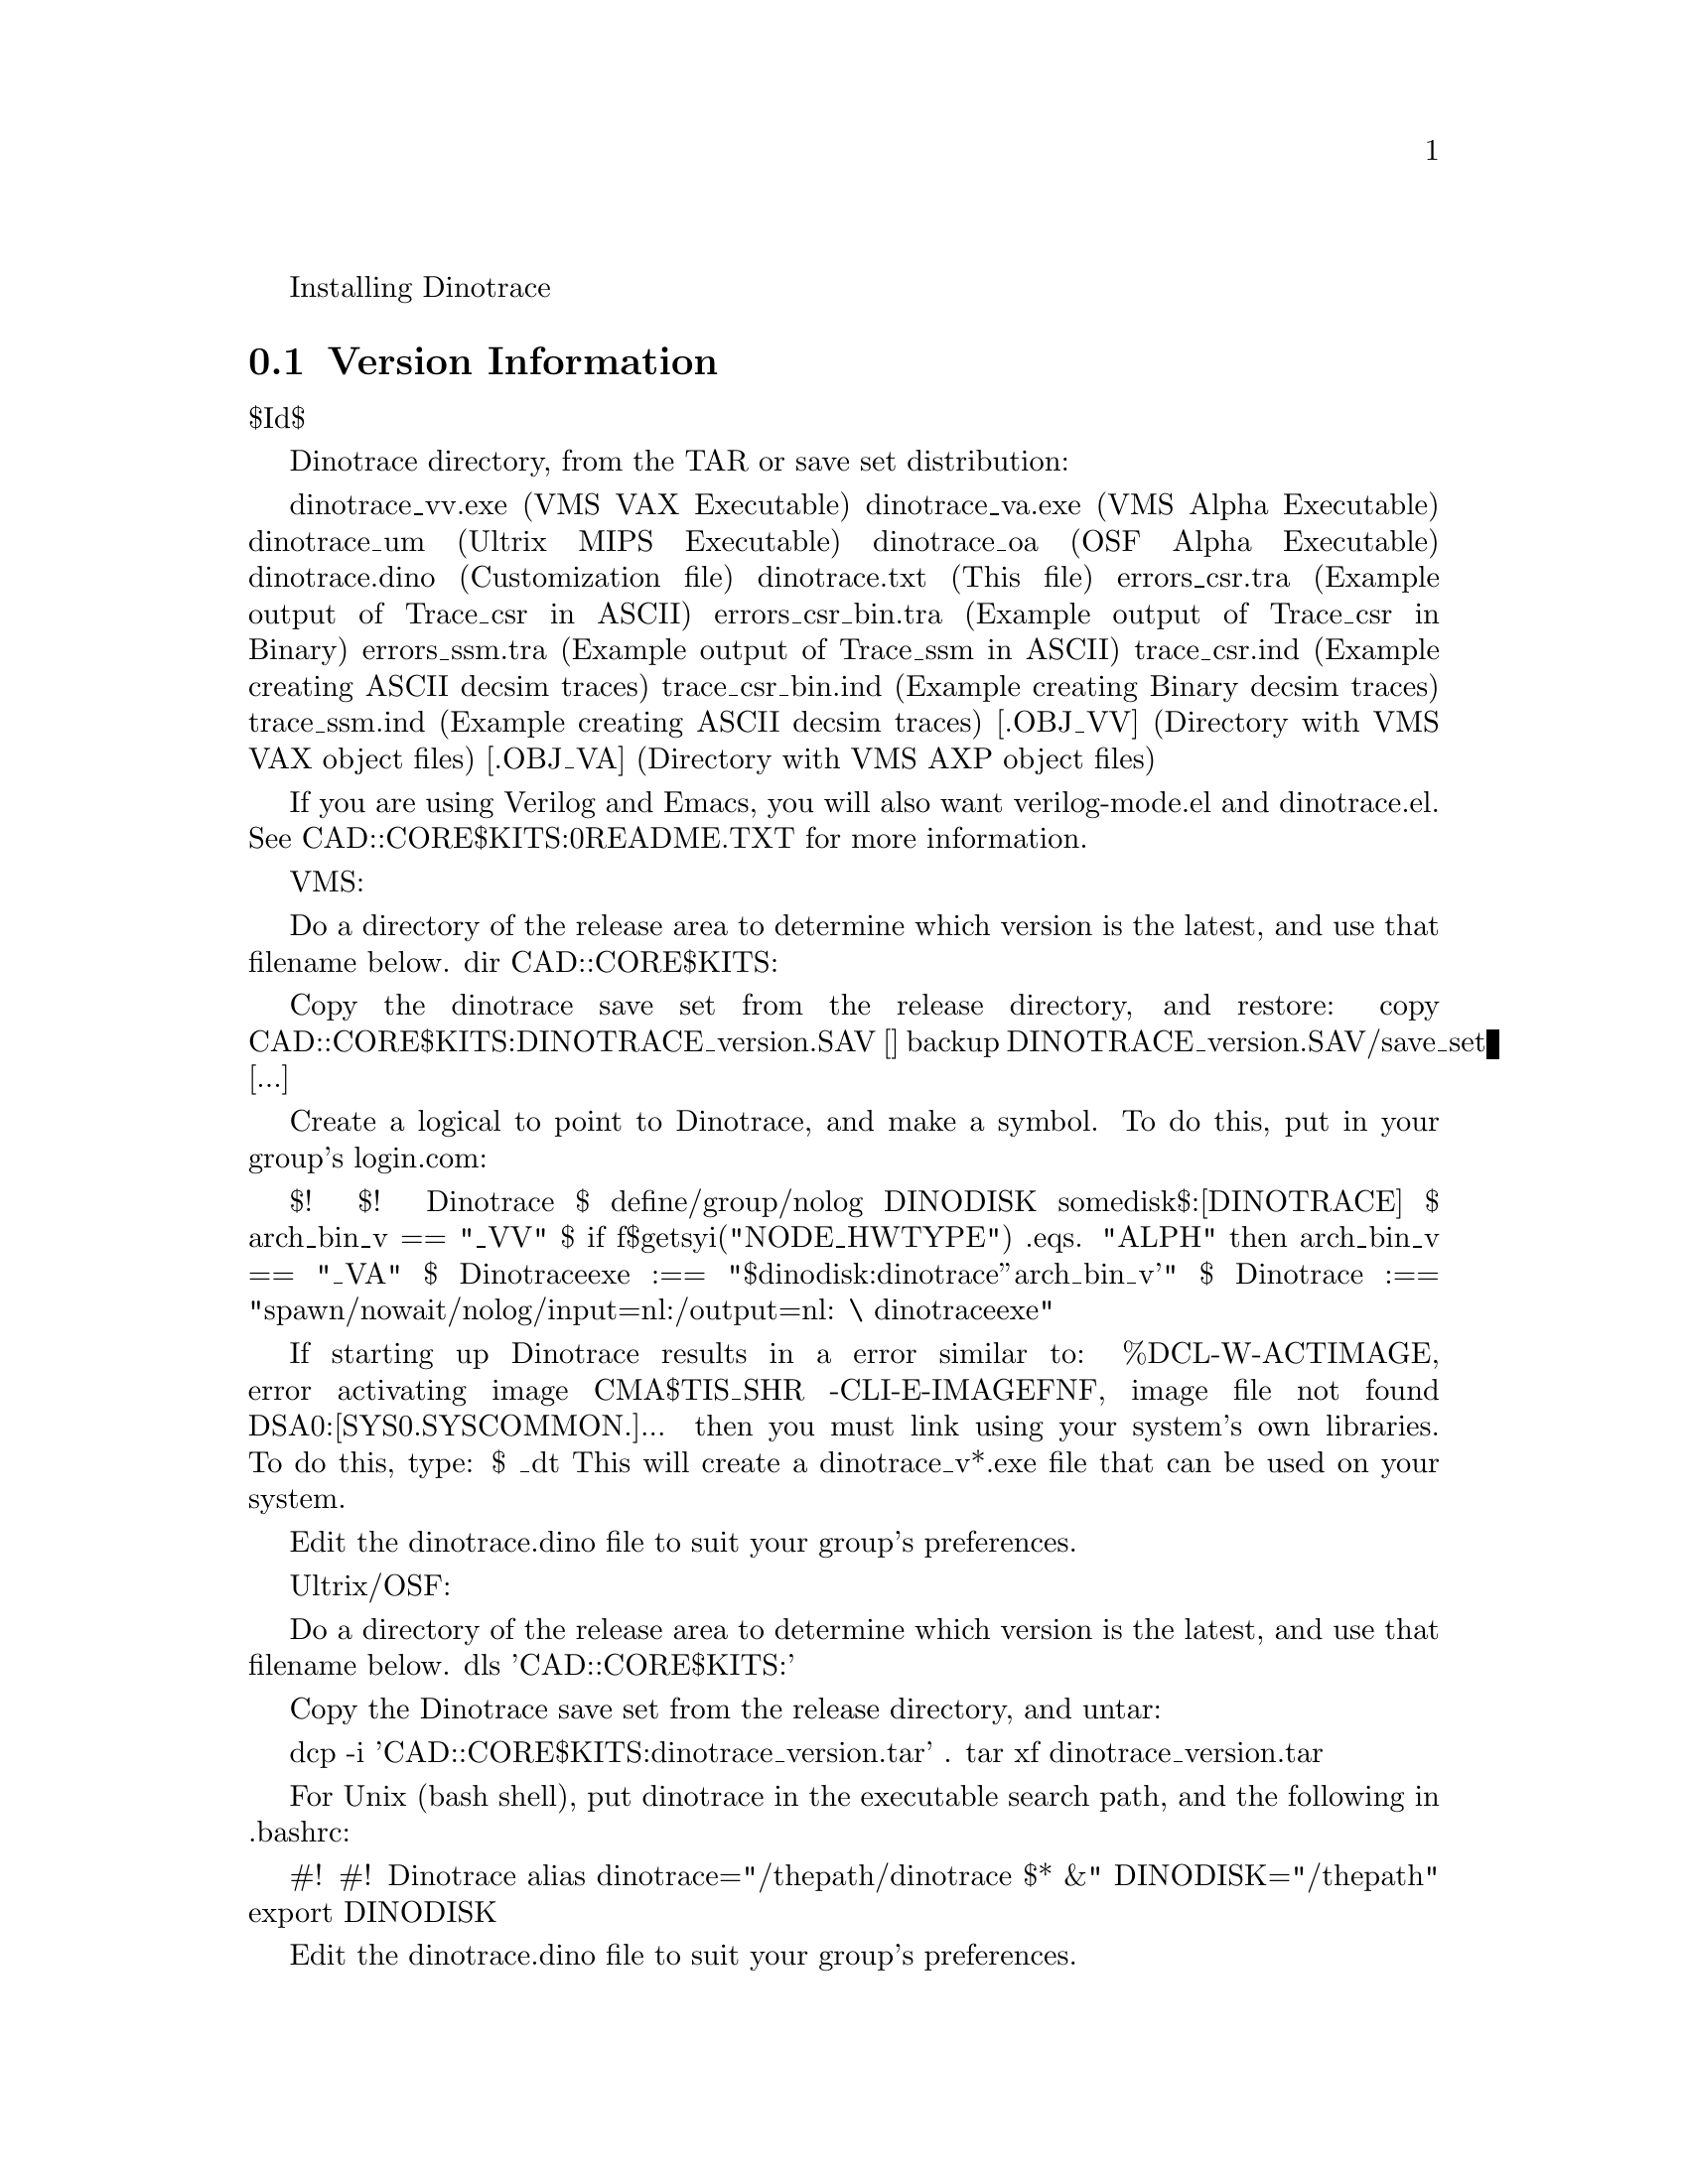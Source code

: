 @c This file is included by autoconf.texi and is used to produce
@c the INSTALL file.

Installing Dinotrace

@section Version Information
$Id$

	Dinotrace directory, from the TAR or save set distribution:

		dinotrace_vv.exe	(VMS VAX Executable)
		dinotrace_va.exe	(VMS Alpha Executable)
		dinotrace_um		(Ultrix MIPS Executable)
		dinotrace_oa		(OSF Alpha Executable)
		dinotrace.dino		(Customization file)
		dinotrace.txt		(This file)
		errors_csr.tra		(Example output of Trace_csr in ASCII)
		errors_csr_bin.tra	(Example output of Trace_csr in Binary)
		errors_ssm.tra		(Example output of Trace_ssm in ASCII)
		trace_csr.ind		(Example creating ASCII decsim traces)
		trace_csr_bin.ind	(Example creating Binary decsim traces)
		trace_ssm.ind		(Example creating ASCII decsim traces)
		[.OBJ_VV]		(Directory with VMS VAX object files)
		[.OBJ_VA]		(Directory with VMS AXP object files)

	If you are using Verilog and Emacs, you will also want verilog-mode.el
	and dinotrace.el.  See CAD::CORE$KITS:0README.TXT for more information.

    VMS:

	Do a directory of the release area to determine which version is the
	latest, and use that filename below.
		dir CAD::CORE$KITS:
		
	Copy the dinotrace save set from the release directory, and restore:
		copy CAD::CORE$KITS:DINOTRACE_version.SAV []
		backup DINOTRACE_version.SAV/save_set [...]

	Create a logical to point to Dinotrace, and make a symbol.  To do
	this, put in your group's login.com:

	    $!
	    $! Dinotrace
	    $ define/group/nolog DINODISK somedisk$:[DINOTRACE]
	    $ arch_bin_v == "_VV"
	    $ if f$getsyi("NODE_HWTYPE") .eqs. "ALPH" then arch_bin_v == "_VA"
	    $ Dinotraceexe :== "$dinodisk:dinotrace''arch_bin_v'"
	    $ Dinotrace :== "spawn/nowait/nolog/input=nl:/output=nl: \
	    	dinotraceexe"

	If starting up Dinotrace results in a error similar to:
		%DCL-W-ACTIMAGE, error activating image CMA$TIS_SHR
		-CLI-E-IMAGEFNF, image file not found DSA0:[SYS0.SYSCOMMON.]...
	then you must link using your system's own libraries.  To do this, type:
		$ @link_dt
	This will create a dinotrace_v*.exe file that can be used on your
	system.

	Edit the dinotrace.dino file to suit your group's preferences.

    Ultrix/OSF:

	Do a directory of the release area to determine which version is the
	latest, and use that filename below.
		dls 'CAD::CORE$KITS:'
		
	Copy the Dinotrace save set from the release directory, and untar:

		dcp -i 'CAD::CORE$KITS:dinotrace_version.tar' .
		tar xf dinotrace_version.tar

	For Unix (bash shell), put dinotrace in the executable search path,
	and the following in .bashrc:

		#!
		#! Dinotrace
		alias dinotrace="/thepath/dinotrace $* &"
		DINODISK="/thepath"
		export DINODISK

	Edit the dinotrace.dino file to suit your group's preferences.


@node Basic Installation
@section Basic Installation

The @code{configure} shell script attempts to guess correct values for
various system-dependent variables used during compilation.  It uses
those values to create a @file{Makefile} in each directory of the
package.  It also creates @file{config.h} containing system-dependent
definitions.  Finally, it creates a shell script @file{config.status}
that you can run in the future to recreate the current configuration, a
file @file{config.cache} that saves the results of its tests to speed up
reconfiguring, and a file @file{config.log} containing compiler output
(useful mainly for debugging @code{configure}).

If you need to do unusual things to compile the package, please try to
figure out how @code{configure} could check whether to do them, and mail
diffs or instructions to wsnyder@@ultranet.com so they can be considered
for the next release.  If at some point @file{config.cache} contains
results you don't want to keep, you may remove or edit it.

@noindent
The simplest way to compile this package is:

@enumerate
@item
@code{cd} to the directory containing this INSTALL notice.
@samp{./configure} to configure the package for your system.  If you're
using @code{csh} on an old version of System V, you might need to type
@samp{sh ./configure} instead to prevent @code{csh} from trying to
execute @code{configure} itself.

Running @code{configure} takes awhile.  While running, it prints some
messages telling which features it is checking for.

@item
Type @samp{make} to compile the package.  This program requires X11
with the Motif Widget set.  If Motif didn't come with your system, a public
domain version, LessTif, is available at ftp.lesstif.org .

@item
Try out the executable with @samp{src/dinotrace}.

@item
Type @samp{make install} to install the programs and any data files and
documentation.

@item
You can remove the program binaries and object files from the source code
directory by typing @samp{make clean}.  To also remove the files that
@code{configure} created (so you can compile the package for a different
kind of computer), type @samp{make distclean}.  There is also a
@samp{make maintainer-clean} target, but that is intended mainly for the
package's developers.  If you use it, you may have to get all sorts of
other programs in order to regenerate files that came with the distribution.
@end enumerate

@node Compilers and Options
@section Compilers and Options

Some systems require unusual options for compilation or linking that
the @code{configure} script does not know about.  You can give
@code{configure} initial values for variables by setting them in the
environment.  Using a Bourne-compatible shell, you can do that on the
command line like this:
@example
CC=c89 CFLAGS=-O2 LIBS=-lposix ./configure
@end example

@noindent
Or on systems that have the @code{env} program, you can do it like this:
@example
env CPPFLAGS=-I/usr/local/include LDFLAGS=-s ./configure
@end example

@node Multiple Architectures
@section Compiling For Multiple Architectures

You can compile the package for more than one kind of computer at the
same time, by placing the object files for each architecture in their
own directory.  To do this, you must use a version of @code{make} that
supports the @code{VPATH} variable, such as GNU @code{make}.  @code{cd}
to the directory where you want the object files and executables to go
and run the @code{configure} script.  @code{configure} automatically
checks for the source code in the directory that @code{configure} is in
and in @file{..}.

If you have to use a @code{make} that does not supports the @code{VPATH}
variable, you have to compile the package for one architecture at a time
in the source code directory.  After you have installed the package for
one architecture, use @samp{make distclean} before reconfiguring for
another architecture.

@node Installation Names
@section Installation Names

By default, @samp{make install} will install the package's files in
@file{/usr/local/bin}, @file{/usr/local/man}, etc.  You can specify an
installation prefix other than @file{/usr/local} by giving
@code{configure} the option @samp{--prefix=@var{path}}.

You can specify separate installation prefixes for architecture-specific
files and architecture-independent files.  If you give @code{configure}
the option @samp{--exec-prefix=@var{path}}, the package will use
@var{path} as the prefix for installing programs and libraries.
Documentation and other data files will still use the regular prefix.

In addition, if you use an unusual directory layout you can give options
like @samp{--bindir=@var{path}} to specify different values for
particular kinds of files.  Run @samp{configure --help} for a list of
the directories you can set and what kinds of files go in them.

If the package supports it, you can cause programs to be installed with
an extra prefix or suffix on their names by giving @code{configure} the
option @samp{--program-prefix=@var{PREFIX}} or
@samp{--program-suffix=@var{SUFFIX}}.

@node Optional Features
@section Optional Features

Some packages pay attention to @samp{--enable-@var{feature}} options to
@code{configure}, where @var{feature} indicates an optional part of the
package.  They may also pay attention to @samp{--with-@var{package}}
options, where @var{package} is something like @samp{gnu-as} or @samp{x}
(for the X Window System).  The @file{README} should mention any
@samp{--enable-} and @samp{--with-} options that the package recognizes.

For packages that use the X Window System, @code{configure} can usually
find the X include and library files automatically, but if it doesn't,
you can use the @code{configure} options @samp{--x-includes=@var{dir}}
and @samp{--x-libraries=@var{dir}} to specify their locations.

@node System Type
@section Specifying the System Type

There may be some features @code{configure} can not figure out
automatically, but needs to determine by the type of host the package
will run on.  Usually @code{configure} can figure that out, but if it
prints a message saying it can not guess the host type, give it the
@samp{--host=@var{type}} option.  @var{type} can either be a short name
for the system type, such as @samp{sun4}, or a canonical name with three
fields:
@example
@var{cpu}-@var{company}-@var{system}
@end example
@noindent
See the file @file{config.sub} for the possible values of each field.
If @file{config.sub} isn't included in this package, then this package
doesn't need to know the host type.

@node Sharing Defaults
@section Sharing Defaults

If you want to set default values for @code{configure} scripts to share,
you can create a site shell script called @file{config.site} that gives
default values for variables like @code{CC}, @code{cache_file}, and
@code{prefix}.  @code{configure} looks for
@file{@var{prefix}/share/config.site} if it exists, then
@file{@var{prefix}/etc/config.site} if it exists.  Or, you can set
the @code{CONFIG_SITE} environment variable to the location of the site
script.  A warning: not all @code{configure} scripts look for a site script.

@node Operation Controls
@section Operation Controls

@code{configure} recognizes the following options to control how it
operates.

@table @code
@item --cache-file=@var{file}
Use and save the results of the tests in @var{file} instead of
@file{./config.cache}.  Set @var{file} to @file{/dev/null} to disable
caching, for debugging @code{configure}.

@item --help
Print a summary of the options to @code{configure}, and exit.

@item --quiet
@itemx --silent
@itemx -q
Do not print messages saying which checks are being made.
To suppress all normal output, redirect it to @file{/dev/null}
(any error messages will still be shown).

@item --srcdir=@var{dir}
Look for the package's source code in directory @var{dir}.  Usually
@code{configure} can determine that directory automatically.

@item --version
Print the version of Autoconf used to generate the @code{configure}
script, and exit.
@end table

@noindent
@code{configure} also accepts some other, not widely useful, options.
